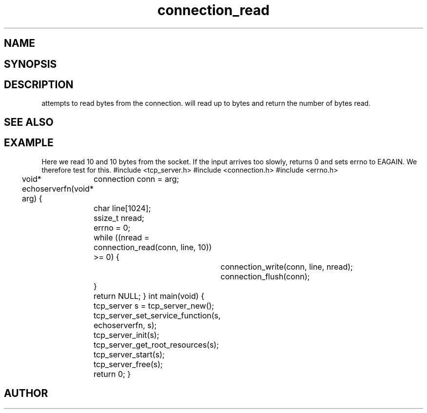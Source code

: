 .TH connection_read 3
.SH NAME
.Nm connection_read()
.Nd connection_read
.SH SYNOPSIS
.Fd #include <connection.h>
.Fo "ssize_t connection_read"
.Fa "connection conn"
.Fa "void *buf"
.Fa "size_t count"
.Fc
.SH DESCRIPTION
.Nm
attempts to read 
.Fa cb
bytes from the connection. 
.Pp
.Nm
will read up to 
.Fa cb
bytes and return the number of bytes read.
.SH SEE ALSO
.Xr connection_set_read_buffer 3 ,
.Xr connection_write 3
.SH EXAMPLE
Here we read 10 and 10 bytes from the socket. If the input
arrives too slowly, 
.Nm
returns 0 and sets errno to EAGAIN. We therefore test for this.
.Pp
.Bd -literal
#include <tcp_server.h>
#include <connection.h>
#include <errno.h>

void* echoserverfn(void* arg)
{
	connection conn = arg;
	char line[1024];
	ssize_t nread;

	errno = 0;
	while ((nread = connection_read(conn, line, 10)) >= 0) {
		connection_write(conn, line, nread);
		connection_flush(conn);
	}

	return NULL;
}
int main(void)
{
	tcp_server s = tcp_server_new();
	tcp_server_set_service_function(s, echoserverfn, s);
	tcp_server_init(s);
	tcp_server_get_root_resources(s);
	tcp_server_start(s);
	
	tcp_server_free(s);
	return 0;
}
	
.Ed
.SH AUTHOR
.An B. Augestad, bjorn.augestad@gmail.com
